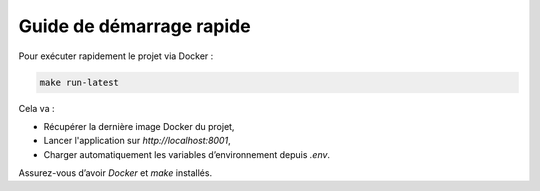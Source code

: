 Guide de démarrage rapide
=========================

Pour exécuter rapidement le projet via Docker :

.. code-block:: bash

   make run-latest

Cela va :

- Récupérer la dernière image Docker du projet,
- Lancer l'application sur `http://localhost:8001`,
- Charger automatiquement les variables d’environnement depuis `.env`.

Assurez-vous d’avoir `Docker` et `make` installés.